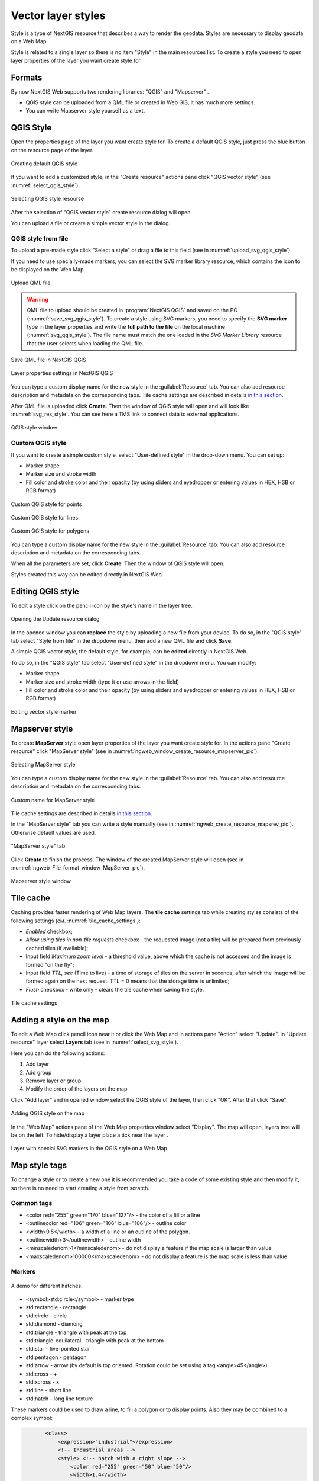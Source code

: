.. sectionauthor:: Artem Svetlov <artem.svetlov@nextgis.ru>

.. _ngw_style_create:
    
Vector layer styles
=====================

Style is a type of NextGIS resource that describes a way to render the geodata.
Styles are necessary to display geodata on a Web Map.

Style is related to a single layer so there is no item "Style" in the main resources list. To create a style you need to open layer properties of the layer you want create style for.


Formats
----------------------------------

By now NextGIS Web supports two rendering libraries: "QGIS" and "Mapserver" . 

* QGIS style can be uploaded from a QML file or created in Web GIS, it has much more settings. 
* You can write Mapserver style yourself as a text. 


.. _ngw_qgis_style:

QGIS Style
----------

Open the properties page of the layer you want create style for. To create a default QGIS style, just press the blue button on the resource page of the layer.

.. figure:: _static/default_style_select_en.png
   :name: mapserver_style_select
   :align: center
   :width: 20cm

   Creating default QGIS style


If you want to add a customized style, in the "Create resource" actions pane click "QGIS vector style" (see :numref:`select_qgis_style`).

.. figure:: _static/QGIS_style_select_en_2.png
   :name: select_qgis_style
   :align: center
   :width: 20cm
 
   Selecting QGIS style resourse
 

After the selection of "QGIS vector style" create resource dialog will open.

You can upload a file or create a simple vector style in the dialog.

QGIS style from file
~~~~~~~~~~~~~~~~~~~~

To upload a pre-made style click "Select a style" or drag a file to this field (see in :numref:`upload_svg_qgis_style`).

If you need to use specially-made markers, you can select the SVG marker library resource, which contains the icon to be displayed on the Web Map.

.. figure:: _static/upload_svg_qgis_style_en_2.png
   :name: upload_svg_qgis_style
   :align: center
   :width: 16cm

   Upload QML file

.. warning::
   QML file to upload should be created in :program:`NextGIS QGIS` and saved on the PC (:numref:`save_svg_qgis_style`).
   To create a style using SVG markers, you need to specify the **SVG marker** type in the layer properties and write the **full path to the file** on the local machine (:numref:`svg_qgis_style`). The file name must match the one loaded in the *SVG Marker Library* resource that the user selects when loading the QML file.

.. figure:: _static/save_svg_qgis_style_en.png
   :name: save_svg_qgis_style
   :align: center
   :width: 20cm

   Save QML file in NextGIS QGIS
   
.. figure:: _static/svg_qgis_style_en.png
   :name: svg_qgis_style
   :align: center
   :width: 20cm

   Layer properties settings in NextGIS QGIS

You can type a custom display name for the new style in the :guilabel:`Resource` tab. You can also add resource description and metadata on the corresponding tabs.
Tile cache settings are described in details `in this section <https://docs.nextgis.com/docs_ngweb/source/mapstyles.html#tile-cache>`_.

After QML file is uploaded click **Create**. Then the window of QGIS style will open and will look like :numref:`svg_res_style`. 
You can see here a TMS link to connect data to external applications.

.. figure:: _static/svg_res_style_en_2.png
   :name: svg_res_style
   :align: center
   :width: 20cm

   QGIS style window

.. _ngw_qgis_style_custom:

Custom QGIS style
~~~~~~~~~~~~~~~~~~~

If you want to create a simple custom style, select "User-defined style" in the drop-down menu. You can set up:

* Marker shape
* Marker size and stroke width
* Fill color and stroke color and their opacity (by using sliders and eyedropper or entering values in HEX, HSB or RGB format)


.. figure:: _static/QGIS_style_custom_en.png
   :name: QGIS_style_custom_pic
   :align: center
   :width: 16cm

   Custom QGIS style for points


.. figure:: _static/QGIS_style_custom_line_en.png
   :name: QGIS_style_custom_polygon_pic
   :align: center
   :width: 15cm

   Custom QGIS style for lines

.. figure:: _static/QGIS_style_custom_polygon_en.png
   :name: QGIS_style_custom_polygon_pic
   :align: center
   :width: 15cm

   Custom QGIS style for polygons

You can type a custom display name for the new style in the :guilabel:`Resource` tab. You can also add resource description and metadata on the corresponding tabs.

When all the parameters are set, click **Create**. Then the window of QGIS style will open.

Styles created this way can be edited directly in NextGIS Web.

.. _ngw_qgis_style_custom_edit:

Editing QGIS style
----------------------------

To edit a style click on the pencil icon by the style's name in the layer tree.

.. figure:: _static/QGIS_style_select_edit_en.png
   :name: QGIS_style_select_edit_pic
   :align: center
   :width: 20cm

   Opening the Update resource dialog

In the opened window you can **replace** the style by uploading a new file from your device. To do so, in the "QGIS style" tab select "Style from file" in the dropdown menu, then add a new QML file and click **Save**.

A simple QGIS vector style, the default style, for example, can be **edited** directly in NextGIS Web.

To do so, in the "QGIS style" tab select "User-defined style" in the dropdown menu. You can modify:

* Marker shape
* Marker size and stroke width (type it or use arrows in the field)
* Fill color and stroke color and their opacity (by using sliders and eyedropper or entering values in HEX, HSB or RGB format)

.. figure:: _static/QGIS_style_custom_edit_en.png
   :name: QGIS_style_custom_edit_pic
   :align: center
   :width: 16cm

   Editing vector style marker



.. _ngw_mapserver_style:

Mapserver style
---------------

To create **MapServer** style open layer properties of the layer you want create style for.
In the actions pane "Create resource" click "MapServer style" (see in :numref:`ngweb_window_create_resource_mapserver_pic`).


.. figure:: _static/mapserver_style_select_en.png
   :name: ngweb_window_create_resource_mapserver_pic
   :align: center
   :width: 20cm

   Selecting MapServer style

You can type a custom display name for the new style in the :guilabel:`Resource` tab. You can also add resource description and metadata on the corresponding tabs.

.. figure:: _static/mapserver_style_custom_name_en.png
   :name: mapserver_style_custom_name_pic
   :align: center
   :width: 16cm

   Custom name for MapServer style

Tile cache settings are described in details `in this section <https://docs.nextgis.com/docs_ngweb/source/mapstyles.html#tile-cache>`_.

In the "MapServer style" tab you can write a style manually (see in :numref:`ngweb_create_resource_mapsrev_pic`). Otherwise default values are used.

.. figure:: _static/ngweb_create_resource_mapsrev_eng.png
   :name: ngweb_create_resource_mapsrev_pic
   :align: center
   :width: 20cm
 
   "MapServer style" tab


Click **Create** to finish the process. The window of the created MapServer style will open (see in :numref:`ngweb_File_format_window_MapServer_pic`).

.. figure:: _static/MapServer_created_en.png
   :name: ngweb_File_format_window_MapServer_pic
   :align: center
   :width: 20cm

   Mapserver style window
 

.. _ngw_create_tile_cache:

Tile cache
------------

Caching provides faster rendering of Web Map layers. The **tile cache** settings tab while creating styles consists of the following settings (см. :numref:`tile_cache_settings`):

* *Enabled* checkbox;
* *Allow using tiles in non-tile requests* checkbox - the requested image (not a tile) will be prepared from previously cached tiles (if available);
* Input field *Maximum zoom level* - a threshold value, above which the cache is not accessed and the image is formed "on the fly";
* Input field *TTL, sec* (Time to live) - a time of storage of tiles on the server in seconds, after which the image will be formed again on the next request. TTL = 0 means that the storage time is unlimited;
* *Flush* checkbox - write only - clears the tile cache when saving the style.

.. figure:: _static/tile_cache_settings_eng.png
   :name: tile_cache_settings
   :align: center
   :width: 20cm

   Tile cache settings
   

.. _ngw_add_map_style:

Adding a style on the map
------------------------

To edit a Web Map click pencil icon near it or click the Web Map and in actions pane "Action" select "Update". In "Update resource" layer select **Layers** tab (see in :numref:`select_svg_style`).

Here you can do the following actions:

1. Add layer
2. Add group
3. Remove layer or group
4. Modify the order of the layers on the map

Click "Add layer" and in opened window select the QGIS style of the layer, then click "OK". After that click "Save" 

.. figure:: _static/select_svg_style_en.png
   :name: select_svg_style
   :align: center
   :width: 20cm
   
   Adding QGIS style on the map
   

In the "Web Map" actions pane of the Web Map properties window select "Display". The map will open, layers tree will be on the left. To hide/display a layer place a tick near the layer .

.. figure:: _static/webmap_svg_en_2.png
   :name: webmap_svg_pic
   :align: center
   :width: 20cm

   Layer with special SVG markers in the QGIS style on a Web Map    


Map style tags
----------------------------------

To change a style or to create a new one it is recommended you take a code of some existing style and then modify it, so there is no need to start creating a style from scratch.
  
Common tags
~~~~~~~~~~~~~~~~~ 
  
* <color red="255" green="170" blue="127"/> - the color of a fill or a line
* <outlinecolor red="106" green="106" blue="106"/> - outline color
* <width>0.5</width> - a width of a line or an outline of the polygon.
* <outlinewidth>3</outlinewidth> - outline width
* <minscaledenom>1</minscaledenom> - do not display a feature if the map scale is larger than value \
* <maxscaledenom>100000</maxscaledenom> - do not display a feature is the map scale is less than value 

Markers
~~~~~~~~~~~~~~~~~

.. figure:: _static/mapstyle_hatch_demo.png
   :name: ngweb_mapstyle_hatch_demo_pic
   :align: center
   :width: 16cm

   A demo for different hatches.



* <symbol>std:circle</symbol> - marker type
* std:rectangle - rectangle
* std:circle - circle
* std:diamond - diamong
* std:triangle - triangle with peak at the top
* std:triangle-equilateral - triangle with peak at the bottom
* std:star - five-pointed star
* std:pentagon - pentagon
* std:arrow - arrow (by default is top oriented. Rotation could be set using a tag <angle>45</angle>)
* std:cross - +
* std:xcross - x
* std:line - short line
* std:hatch - long line texture

These markers could be used to draw a line, to fill a polygon or to display points. 
Also they may be combined to a complex symbol:

.. code-block:: xml

        <class>
            <expression>"industrial"</expression>
            <!-- Industrial areas -->
            <style> <!-- hatch with a right slope -->
                <color red="255" green="50" blue="50"/>
                <width>1.4</width>
                <symbol>std:hatch</symbol>
                <gap>10</gap>
                <size>5</size>
                <angle>45</angle>
            </style>
            <style> <!-- hatch with a left slope-->
                <color red="255" green="50" blue="50"/>
                <width>1.4</width>
                <symbol>std:hatch</symbol>
                <gap>10</gap>
                <size>5</size>
                <angle>-45</angle>
            </style>
            <style> <!-- Outline -->
                <outlinecolor red="255" green="50" blue="50"/>
                <width>0.5</width>
            </style>
 </class>




* <size>2</size> - marker size in pixels

Line features
~~~~~~~~~~~~~~~~

* <gap>10</gap> - a step size for dashed line (used with <symbol>std:circle</symbol>)
* <width>8</width> - width of line in pixels
* <classitem>PLACE</classitem> - filter by attribute PLACE. Also see example in #Filtering.
  The following operators are supported:
  
  * attribute name
  * !=
  * >=
  * <=
  * <
  * >
  * =* - case insensitive string comparison.

  * =
  * lt - less than
  * gt - greater than
  * ge - greater or equal
  * le - less or equal
  * eq - equal
  * ne - not equal
  * and - AND
  * && - AND
  * or - OR
  * || - OR
  
* <linejoin>round</linejoin> - line draw at corners
* <linecap>round</linecap> - line draw at the beginning and at the end

.. figure:: _static/admin_mapstyles_linecap.png
   :name: admin_mapstyles_linecap.png
   :align: center
   :width: 10cm

   <linecap>butt</linecap> / <linecap>round</linecap> / <linecap>square</linecap>

* <pattern>2.5 4.5</pattern> - dash template 

.. todo:: check for numbers

* <angle> - marker rotation angle. Hatch could also be rotated.

Labels
~~~~~~~~

* <labelitem>a_hsnmbr</labelitem> - attribute name for labelling.
* <minscaledenom>100</minscaledenom> - do not show a label if a scale is larger than 1:1000
* <maxscaledenom>100000</maxscaledenom> - do not show a label if a scale is smaller than1:100000
                
                        

* LABELCACHE [on|off] - specifies whether labels should be drawn as the features for this layer are drawn, or whether they should be cached and drawn after all layers have been drawn. Default is on. Label overlap removal, auto placement etc... are only available when the label cache is active.
* <position>ur</position> - label offset direction.

   * ur - ↗ up and right (recommended).
   * ul - ↖
   * uc - ↑
   * cl - ←
   * cc - centered
   * cr - →
   * ll - ↙
   * lc - ↓
   * lr - ↘
   * auto



Some other useful tags
~~~~~~~~~~~~~~~~~~~~~~~

* MAXGEOWIDTH - Maximum width, in the map’s geographic units, at which this LAYER is drawn. If MAXSCALEDENOM is also specified then MAXSCALEDENOM will be used instead.
* MINGEOWIDTH - Minimum width, in the map’s geographic units, at which this LAYER is drawn. If MINSCALEDENOM is also specified then MINSCALEDENOM will be used instead.
* OFFSITE - Sets the color index to treat as transparent for raster layers.
* OPACITY [integer|alpha] - opacity of the layer
* SIZEUNITS [feet|inches|kilometers|meters|miles|nauticalmiles|pixels] - Sets the unit of CLASS object SIZE values (default is pixels). Useful for simulating buffering.
* SYMBOLSCALEDENOM [double] - The scale at which symbols and/or text appear full size. This allows for dynamic scaling of objects based on the scale of the map. If not set then this layer will always appear at the same size. Scaling only takes place within the limits of MINSIZE and MAXSIZE as described above. Scale is given as the denominator of the actual scale fraction, for example for a map at a scale of 1:24,000 use 24000.
* TYPE [chart|circle|line|point|polygon|raster|query] - Specifies how the data should be drawn. Need not be the same as the feature geometry type. For example polygons or polylines may be drawn as a point layer.

See MapServer templates `here <https://docs.nextgis.com/docs_ngweb/source/mapservertemplates.html>`_.


